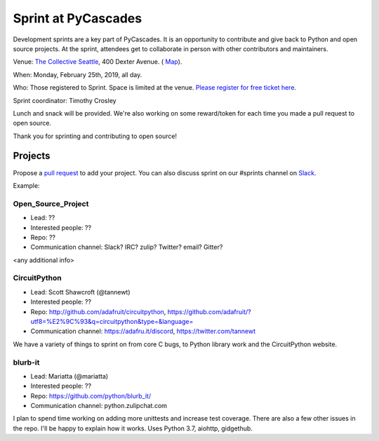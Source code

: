 .. _sprint:

Sprint at PyCascades
====================

Development sprints are a key part of PyCascades. It is an opportunity to
contribute and give back to Python and open source projects. At the sprint,
attendees get to collaborate in person with other contributors and maintainers.


Venue: `The Collective Seattle <https://www.collectiveseattle.com/>`_, 400 Dexter Avenue. (
`Map <https://goo.gl/maps/b1JY354TkvA2>`_).

When: Monday, February 25th, 2019, all day.

Who: Those registered to Sprint. Space is limited at the venue. `Please register
for free ticket here <https://ti.to/pycascades/pycascades-2019/with/senvon2fuek>`_.

Sprint coordinator: Timothy Crosley

Lunch and snack will be provided. We're also working on some reward/token
for each time you made a pull request to open source.

Thank you for sprinting and contributing to open source!

Projects
--------

Propose a `pull request <https://github.com/pycascades/welcome-wagon-2019>`_ to
add your project. You can also discuss sprint on our #sprints channel on
`Slack <http://bit.ly/pycascades-slack>`_.

Example:

Open_Source_Project
+++++++++++++++++++

* Lead: ??

* Interested people: ??

* Repo: ??

* Communication channel: Slack? IRC? zulip? Twitter? email? Gitter?

<any additional info>

CircuitPython
+++++++++++++

* Lead: Scott Shawcroft (@tannewt)

* Interested people: ??

* Repo: http://github.com/adafruit/circuitpython, https://github.com/adafruit/?utf8=%E2%9C%93&q=circuitpython&type=&language=

* Communication channel: https://adafru.it/discord, https://twitter.com/tannewt

We have a variety of things to sprint on from core C bugs, to Python library work and the CircuitPython website.

blurb-it
++++++++

* Lead: Mariatta (@mariatta)

* Interested people: ??

* Repo: https://github.com/python/blurb_it/

* Communication channel: python.zulipchat.com

I plan to spend time working on adding more unittests and increase test coverage.
There are also a few other issues in the repo.
I'll be happy to explain how it works. Uses Python 3.7, aiohttp, gidgethub.
